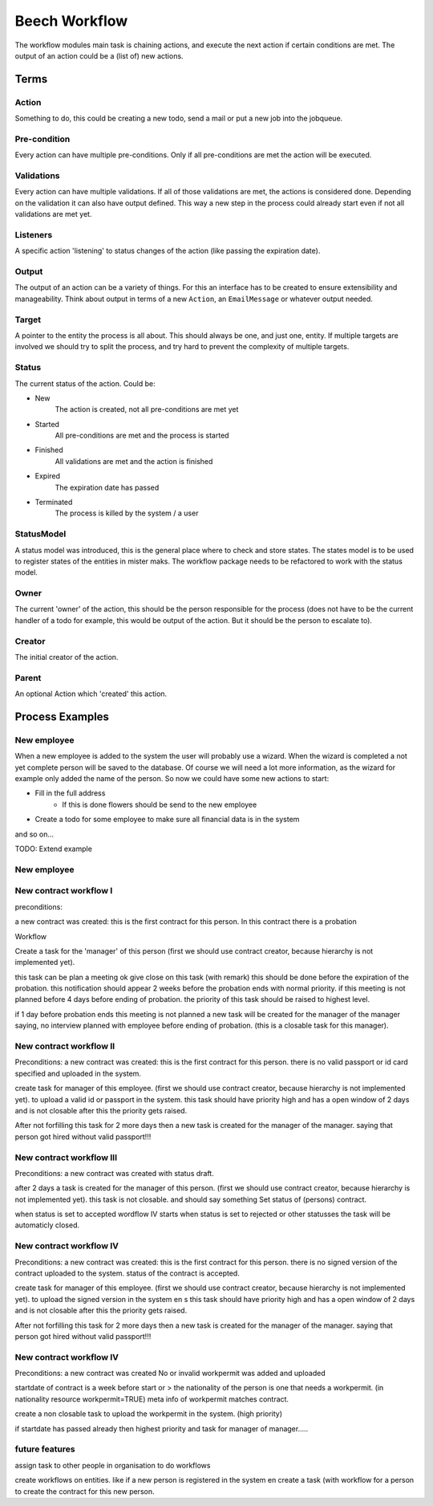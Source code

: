 ==============
Beech Workflow
==============

The workflow modules main task is chaining actions, and execute the next
action if certain conditions are met. The output of an action could be
a (list of) new actions.

Terms
=====

Action
------

Something to do, this could be creating a new todo, send a mail or put a
new job into the jobqueue.

Pre-condition
-------------

Every action can have multiple pre-conditions. Only if all pre-conditions
are met the action will be executed.

Validations
-----------

Every action can have multiple validations. If all of those validations are
met, the actions is considered done. Depending on the validation it can also
have output defined. This way a new step in the process could already start
even if not all validations are met yet.

Listeners
---------

A specific action 'listening' to status changes of the action (like passing
the expiration date).

Output
------

The output of an action can be a variety of things. For this an interface has
to be created to ensure extensibility and manageability. Think about output
in terms of a new ``Action``, an ``EmailMessage`` or whatever output needed.

Target
------

A pointer to the entity the process is all about. This should always be one,
and just one, entity. If multiple targets are involved we should try to split
the process, and try hard to prevent the complexity of multiple targets.

Status
------

The current status of the action. Could be:

* New
	The action is created, not all pre-conditions are met yet
* Started
	All pre-conditions are met and the process is started
* Finished
	All validations are met and the action is finished
* Expired
	The expiration date has passed
* Terminated
	The process is killed by the system / a user

StatusModel
-----------

A status model was introduced, this is the general place where to check and store states.
The states model is to be used to register states of the entities in mister maks.
The workflow package needs to be refactored to work with the status model.

Owner
-----

The current 'owner' of the action, this should be the person responsible for
the process (does not have to be the current handler of a todo for example, this
would be output of the action. But it should be the person to escalate to).

Creator
-------

The initial creator of the action.

Parent
------

An optional Action which 'created' this action.


Process Examples
================

New employee
------------

When a new employee is added to the system the user will probably use a wizard.
When the wizard is completed a not yet complete person will be saved to the database.
Of course we will need a lot more information, as the wizard for example only added
the name of the person. So now we could have some new actions to start:

* Fill in the full address
	* If this is done flowers should be send to the new employee
* Create a todo for some employee to make sure all financial data is in the system

and so on...

TODO: Extend example

New employee
------------

New contract workflow I
-----------------------

preconditions:

a new contract was created:
this is the first contract for this person.
In this contract there is a probation

Workflow

Create a task for the 'manager' of this person
(first we should use contract creator, because hierarchy is not implemented yet).

this task can be plan a meeting ok give close on this task (with remark) this should be done before the expiration of the probation.
this notification should appear 2 weeks before the probation ends with normal priority.
if this meeting is not planned before 4 days before ending of probation.
the priority of this task should be raised to highest level.

if 1 day before probation ends this meeting is not planned a new task will be created for the manager of the manager
saying, no interview planned with employee before ending of probation. (this is a closable task for this manager).

New contract workflow II
------------------------

Preconditions:
a new contract was created:
this is the first contract for this person.
there is no valid passport or id card specified and uploaded in the system.


create task for manager of this employee.
(first we should use contract creator, because hierarchy is not implemented yet).
to upload a valid id or passport in the system.
this task should have priority high and has a open window of 2 days and is not closable
after this the priority gets raised.

After not forfilling this task for 2 more days then a new task is created for the manager of the manager.
saying that person got hired without valid passport!!!


New contract workflow III
------------------------

Preconditions:
a new contract was created with status draft.

after 2 days a task is created for the manager of this person.
(first we should use contract creator, because hierarchy is not implemented yet).
this task is not closable. and should say something Set status of (persons) contract.

when status is set to accepted wordflow IV starts
when status is set to rejected or other statusses the task will be automaticly closed.


New contract workflow IV
------------------------

Preconditions:
a new contract was created:
this is the first contract for this person.
there is no signed version of the contract uploaded to the system.
status of the contract is accepted.

create task for manager of this employee.
(first we should use contract creator, because hierarchy is not implemented yet).
to upload the signed version in the system en s
this task should have priority high and has a open window of 2 days and is not closable
after this the priority gets raised.

After not forfilling this task for 2 more days then a new task is created for the manager of the manager.
saying that person got hired without valid passport!!!


New contract workflow IV
------------------------

Preconditions:
a new contract was created
No or invalid workpermit was added and uploaded

startdate of contract is a week before start or >
the nationality of the person is one that needs a workpermit. (in nationality resource workpermit=TRUE)
meta info of workpermit matches contract.


create a non closable task to upload the workpermit in the system. (high priority)

if startdate has passed already then highest priority and task for manager of manager.....



future features
---------------

assign task to other people in organisation to do workflows

create workflows on entities.
like if a new person is registered in the system en create a task (with workflow for a person to create the contract for this
new person.
